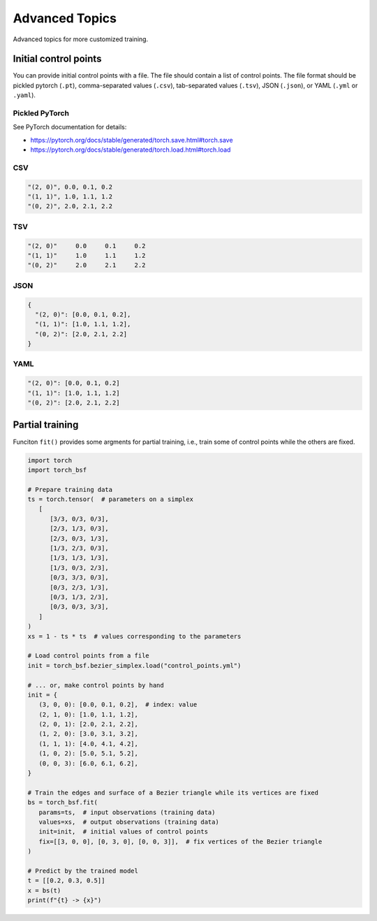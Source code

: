 Advanced Topics
===============

Advanced topics for more customized training.


Initial control points
----------------------

You can provide initial control points with a file.
The file should contain a list of control points.
The file format should be pickled pytorch (``.pt``), comma-separated values (``.csv``), tab-separated values (``.tsv``), JSON (``.json``), or YAML (``.yml`` or ``.yaml``).


Pickled PyTorch
^^^^^^^^^^^^^^^

See PyTorch documentation for details:

- https://pytorch.org/docs/stable/generated/torch.save.html#torch.save
- https://pytorch.org/docs/stable/generated/torch.load.html#torch.load


CSV
^^^

.. code-block:: csv

   "(2, 0)", 0.0, 0.1, 0.2
   "(1, 1)", 1.0, 1.1, 1.2
   "(0, 2)", 2.0, 2.1, 2.2


TSV
^^^

.. code-block:: tsv

   "(2, 0)"	0.0	0.1	0.2
   "(1, 1)"	1.0	1.1	1.2
   "(0, 2)"	2.0	2.1	2.2


JSON
^^^^

.. code-block:: json

   {
     "(2, 0)": [0.0, 0.1, 0.2],
     "(1, 1)": [1.0, 1.1, 1.2],
     "(0, 2)": [2.0, 2.1, 2.2]
   }


YAML
^^^^

.. code-block:: yaml

   "(2, 0)": [0.0, 0.1, 0.2]
   "(1, 1)": [1.0, 1.1, 1.2]
   "(0, 2)": [2.0, 2.1, 2.2]


Partial training
----------------

Funciton ``fit()`` provides some argments for partial training, i.e., train some of control points while the others are fixed.

.. code-block:: python

   import torch
   import torch_bsf

   # Prepare training data
   ts = torch.tensor(  # parameters on a simplex
      [
         [3/3, 0/3, 0/3],
         [2/3, 1/3, 0/3],
         [2/3, 0/3, 1/3],
         [1/3, 2/3, 0/3],
         [1/3, 1/3, 1/3],
         [1/3, 0/3, 2/3],
         [0/3, 3/3, 0/3],
         [0/3, 2/3, 1/3],
         [0/3, 1/3, 2/3],
         [0/3, 0/3, 3/3],
      ]
   )
   xs = 1 - ts * ts  # values corresponding to the parameters

   # Load control points from a file
   init = torch_bsf.bezier_simplex.load("control_points.yml")

   # ... or, make control points by hand
   init = {
      (3, 0, 0): [0.0, 0.1, 0.2],  # index: value
      (2, 1, 0): [1.0, 1.1, 1.2],
      (2, 0, 1): [2.0, 2.1, 2.2],
      (1, 2, 0): [3.0, 3.1, 3.2],
      (1, 1, 1): [4.0, 4.1, 4.2],
      (1, 0, 2): [5.0, 5.1, 5.2],
      (0, 0, 3): [6.0, 6.1, 6.2],
   }

   # Train the edges and surface of a Bezier triangle while its vertices are fixed
   bs = torch_bsf.fit(
      params=ts,  # input observations (training data)
      values=xs,  # output observations (training data)
      init=init,  # initial values of control points
      fix=[[3, 0, 0], [0, 3, 0], [0, 0, 3]],  # fix vertices of the Bezier triangle
   )

   # Predict by the trained model
   t = [[0.2, 0.3, 0.5]]
   x = bs(t)
   print(f"{t} -> {x}")
